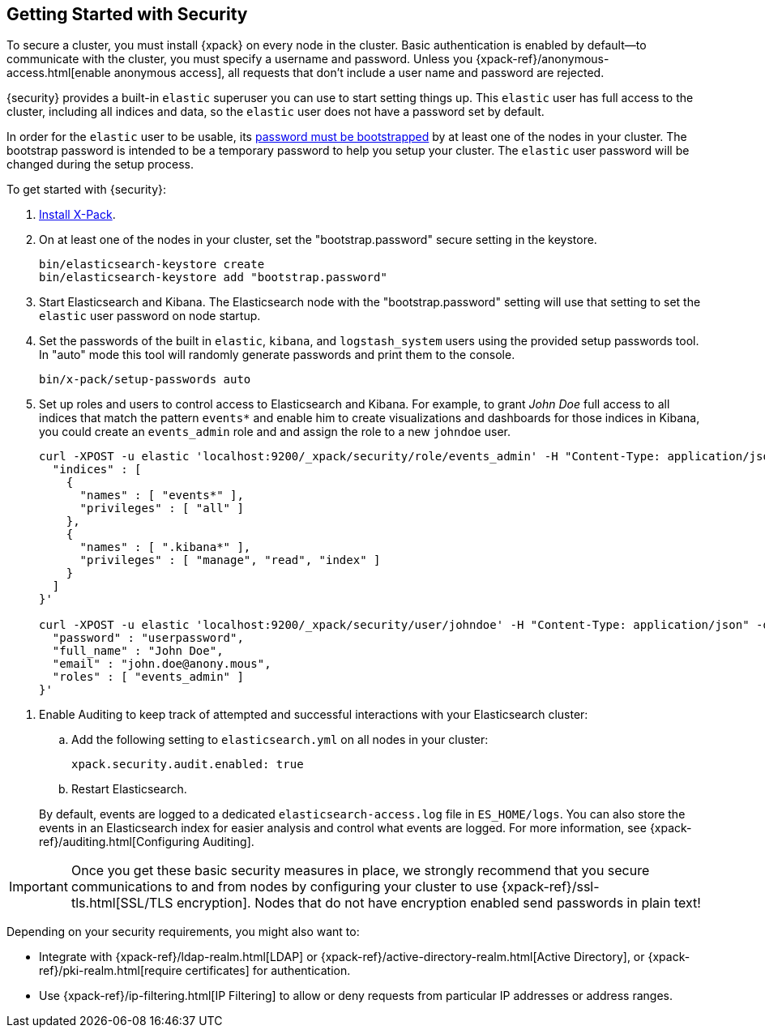 [[security-getting-started]]
== Getting Started with Security

To secure a cluster, you must install {xpack} on every node in the
cluster. Basic authentication is enabled by default--to communicate
with the cluster, you must specify a username and password.
Unless you {xpack-ref}/anonymous-access.html[enable anonymous access], all
requests that don't include a user name and password are rejected.

{security} provides a built-in `elastic` superuser you can use
to start setting things up. This `elastic` user has full access
to the cluster, including all indices and data, so the `elastic` user
does not have a password set by default.

In order for the `elastic` user to be usable, its <<bootstrap-elastic-passwords,password must be bootstrapped>>
by at least one of the nodes in your cluster. The bootstrap password is intended
to be a temporary password to help you setup your cluster. The `elastic` user password
will be changed during the setup process.

To get started with {security}:

. <<installing-xpack, Install X-Pack>>.

. On at least one of the nodes in your cluster, set the "bootstrap.password" secure setting in the keystore.
+
--
[source,shell]
--------------------------------------------------
bin/elasticsearch-keystore create
bin/elasticsearch-keystore add "bootstrap.password"
--------------------------------------------------

--

.  Start Elasticsearch and Kibana. The Elasticsearch node with the "bootstrap.password" setting will use that
setting to set the `elastic` user password on node startup.


. Set the passwords of the built in `elastic`, `kibana`, and `logstash_system` users using the provided setup
passwords tool. In "auto" mode this tool will randomly generate passwords and print them to the console.
+
--
[source,shell]
--------------------------------------------------
bin/x-pack/setup-passwords auto
--------------------------------------------------

--

. Set up roles and users to control access to Elasticsearch and Kibana.
For example, to grant _John Doe_ full access to all indices that match
the pattern `events*` and enable him to create visualizations and dashboards
for those indices in Kibana, you could create an `events_admin` role and
and assign the role to a new `johndoe` user.
+
--
[source,shell]
----------------------------------------------------------
curl -XPOST -u elastic 'localhost:9200/_xpack/security/role/events_admin' -H "Content-Type: application/json" -d '{
  "indices" : [
    {
      "names" : [ "events*" ],
      "privileges" : [ "all" ]
    },
    {
      "names" : [ ".kibana*" ],
      "privileges" : [ "manage", "read", "index" ]
    }
  ]
}'

curl -XPOST -u elastic 'localhost:9200/_xpack/security/user/johndoe' -H "Content-Type: application/json" -d '{
  "password" : "userpassword",
  "full_name" : "John Doe",
  "email" : "john.doe@anony.mous",
  "roles" : [ "events_admin" ]
}'
----------------------------------------------------------
// NOTCONSOLE
--

[[enable-auditing]]
. Enable Auditing to keep track of attempted and successful interactions with
  your Elasticsearch cluster:
+
--
.. Add the following setting to `elasticsearch.yml` on all nodes in your cluster:
+
[source,yaml]
----------------------------
xpack.security.audit.enabled: true
----------------------------
.. Restart Elasticsearch.

By default, events are logged to a dedicated `elasticsearch-access.log` file in
`ES_HOME/logs`. You can also store the events in an Elasticsearch index for
easier analysis and control what events are logged. For more information, see
{xpack-ref}/auditing.html[Configuring Auditing].
--

[[moving-on]]
IMPORTANT:  Once you get these basic security measures in place, we strongly
            recommend that you secure communications to and from nodes by
            configuring your cluster to use {xpack-ref}/ssl-tls.html[SSL/TLS encryption].
            Nodes that do not have encryption enabled send passwords in plain
            text!

Depending on your security requirements, you might also want to:

* Integrate with {xpack-ref}/ldap-realm.html[LDAP] or {xpack-ref}/active-directory-realm.html[Active Directory],
or {xpack-ref}/pki-realm.html[require certificates] for authentication.
* Use {xpack-ref}/ip-filtering.html[IP Filtering] to allow or deny requests from particular
IP addresses or address ranges.
